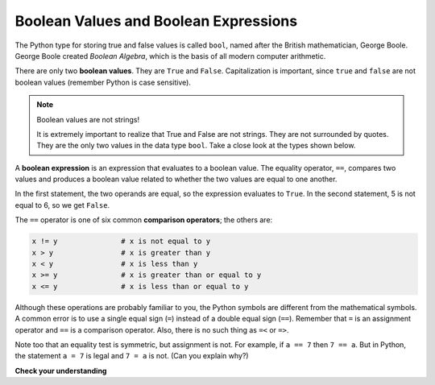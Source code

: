 ..  Copyright (C)  Brad Miller, David Ranum, Jeffrey Elkner, Peter Wentworth, Allen B. Downey, Chris
    Meyers, and Dario Mitchell.  Permission is granted to copy, distribute
    and/or modify this document under the terms of the GNU Free Documentation
    License, Version 1.3 or any later version published by the Free Software
    Foundation; with Invariant Sections being Forward, Prefaces, and
    Contributor List, no Front-Cover Texts, and no Back-Cover Texts.  A copy of
    the license is included in the section entitled "GNU Free Documentation
    License".

.. qnum::
   :prefix: select-1-
   :start: 1

Boolean Values and Boolean Expressions
--------------------------------------

.. video:: booleanexpressions
   :controls:
   :thumb: ../_static/booleanexpressions.png

   http://media.interactivepython.org/thinkcsVideos/booleanexpressions.mov
   http://media.interactivepython.org/thinkcsVideos/booleanexpressions.webm

The Python type for storing true and false values is called ``bool``, named
after the British mathematician, George Boole. George Boole created *Boolean
Algebra*, which is the basis of all modern computer arithmetic.

There are only two **boolean values**.  They are ``True`` and ``False``.  Capitalization
is important, since ``true`` and ``false`` are not boolean values (remember Python is case
sensitive).

.. activecode:: ch05_1

    print(True)
    print(type(True))
    print(type(False))

.. note:: Boolean values are not strings!

    It is extremely important to realize that True and False are not strings.   They are not
    surrounded by quotes.  They are the only two values in the data type ``bool``.  Take a close look at the
    types shown below.


.. activecode:: ch05_1a

    print(type(True))
    print(type("True"))

A **boolean expression** is an expression that evaluates to a boolean value.
The equality operator, ``==``, compares two values and produces a boolean value related to whether the
two values are equal to one another.

.. activecode:: ch05_2

    print(5 == 5)
    print(5 == 6)

In the first statement, the two operands are equal, so the expression evaluates
to ``True``.  In the second statement, 5 is not equal to 6, so we get ``False``.

The ``==`` operator is one of six common **comparison operators**; the others are:

.. sourcecode:: python

    x != y               # x is not equal to y
    x > y                # x is greater than y
    x < y                # x is less than y
    x >= y               # x is greater than or equal to y
    x <= y               # x is less than or equal to y

Although these operations are probably familiar to you, the Python symbols are
different from the mathematical symbols. A common error is to use a single
equal sign (``=``) instead of a double equal sign (``==``). Remember that ``=``
is an assignment operator and ``==`` is a comparison operator. Also, there is
no such thing as ``=<`` or ``=>``.

.. With reassignment it is especially important to distinguish between an
.. assignment statement and a boolean expression that tests for equality.
.. Because Python uses the equal token (``=``) for assignment,
.. it is tempting to interpret a statement like
.. ``a = b`` as a boolean test.  Unlike mathematics, it is not!  Remember that the Python token
.. for the equality operator is ``==``.

Note too that an equality test is symmetric, but assignment is not. For example,
if ``a == 7`` then ``7 == a``. But in Python, the statement ``a = 7``
is legal and ``7 = a`` is not. (Can you explain why?)


**Check your understanding**

.. mchoice:: test_question6_1_1
   :multiple_answers:
   :answer_a: &quot;True&quot;
   :answer_b: true
   :answer_c: True
   :answer_d: false
   :answer_e: False
   :correct: c,e
   :feedback_a: &quot;True&quot; is a String, not a Boolean.
   :feedback_b: true with a lowercase t is not a reserved word in Python, not a Boolean.
   :feedback_c: True is a Boolean value.
   :feedback_d: false with a lowercase f is not a reserved word in Python, not a Boolean.
   :feedback_e: False is a Boolean value.

   Which of the following is a Boolean?  Select all that apply.
   
   .. tag test_questions6_1_1: Boolean
   


.. mchoice:: test_question6_1_2
   :multiple_answers:
   :answer_a: True
   :answer_b: 3 == 4
   :answer_c: 3 + 4
   :answer_d: 3 + 4 == 7
   :answer_e: &quot;False&quot;
   :correct: a,b,d
   :feedback_a: True and False are both Boolean literals.
   :feedback_b: The comparison between two numbers via == results in either True or False (in this case False),  both Boolean values.
   :feedback_c:  3 + 4 evaluates to 7, which is a number, not a Boolean value.
   :feedback_d: 3 + 4 evaluates to 7.  7 == 7 then evaluates to True, which is a Boolean value.
   :feedback_e: With the double quotes surrounding it, False is interpreted as a string, not a Boolean value.  If the quotes had not been included, False alone is in fact a Boolean value.

   Which of the following is a Boolean expression?  Select all that apply.
   
   .. tag test_questions6_1_2: Boolean, Boolean Expression, Data Types
   
   
   
.. mchoice:: question6_1_3
   :multiple_answers:
   :answer_a: 6 <= 9
   :answer_b: True == &quot;True&quot;
   :answer_c: &quot;False&quot; != False
   :answer_d: 7 == 4
   :answer_e: 9 + 6 == 15 
   :correct: a,c,e
   :feedback_a: This evaluates to True 6 is certainly less than or equal to 9.
   :feedback_b: This evaluates to False. The Boolean value: True, is not equal to the String value: &quot;True&quot;. 
   :feedback_c: This evaluates to True. The String value: &quot;False&quot;, does not equal the Boolean value: False. But the expression evaluates whether or not these two items are NOT equal. Because they are not equal, this evaluates to True.
   :feedback_d: This evaluates to False because 7 does not equal 4.
   :feedback_e: This evaluates to True because the sum of 9 and 6 is equal to 15.

   Which of these expressions evaluates to True? Select all that apply.

   .. tag test_questions6_1_3: Boolean, Boolean Expression, Expressions
   
   
.. mchoice:: question6_1_4
   :answer_a: when comparing Strings to see if they are equal
   :answer_b: when assessing whether a number is greater than another number
   :answer_c: when assigning a number to a variable
   :answer_d: when comparing the value of two variables
   :correct: c
   :feedback_a: You should use a Boolean expression to evaluate whether two Strings are equal.
   :feedback_b: You should use a Boolean expression to evaluate whether a number is greater than another number.
   :feedback_c: Boolean expressions are not used for assignment. One equal sign ( = ) is used for assignment and two equal signs ( == ) are used for comparison.
   :feedback_d: You should use a Boolean expression to compare two variables

   When would you NOT use a Boolean expression?

   .. tag test_questions6_1_4: Boolean Expressions
   
.. index::
    single: logical operator
    single: operator; logical

